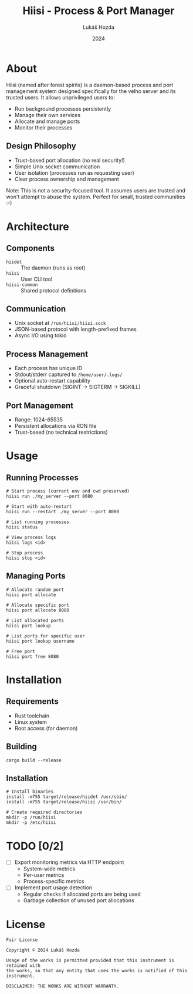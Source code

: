 #+TITLE: Hiisi - Process & Port Manager
#+AUTHOR: Lukáš Hozda
#+DATE: 2024

* About
Hiisi (named after forest spirits) is a daemon-based process and port management
system designed specifically for the velho server and its trusted users. It allows
unprivileged users to:
- Run background processes persistently
- Manage their own services
- Allocate and manage ports
- Monitor their processes

** Design Philosophy
- Trust-based port allocation (no real security!)
- Simple Unix socket communication
- User isolation (processes run as requesting user)
- Clear process ownership and management

Note: This is not a security-focused tool. It assumes users are trusted and
won't attempt to abuse the system. Perfect for small, trusted communities :-)

* Architecture
** Components
- =hiidet= :: The daemon (runs as root)
- =hiisi= :: User CLI tool
- =hiisi-common= :: Shared protocol definitions

** Communication
- Unix socket at =/run/hiisi/hiisi.sock=
- JSON-based protocol with length-prefixed frames
- Async I/O using tokio

** Process Management
- Each process has unique ID
- Stdout/stderr captured to =/home/user/.logs/=
- Optional auto-restart capability
- Graceful shutdown (SIGINT → SIGTERM → SIGKILL)

** Port Management
- Range: 1024-65535
- Persistent allocations via RON file
- Trust-based (no technical restrictions)

* Usage
** Running Processes
#+begin_example
# Start process (current env and cwd preserved)
hiisi run ./my_server --port 8080

# Start with auto-restart
hiisi run --restart ./my_server --port 8080

# List running processes
hiisi status

# View process logs
hiisi logs <id>

# Stop process
hiisi stop <id>
#+end_example

** Managing Ports
#+begin_example
# Allocate random port
hiisi port allocate

# Allocate specific port
hiisi port allocate 8080

# List allocated ports
hiisi port lookup

# List ports for specific user
hiisi port lookup username

# Free port
hiisi port free 8080
#+end_example

* Installation
** Requirements
- Rust toolchain
- Linux system
- Root access (for daemon)

** Building
#+begin_example
cargo build --release
#+end_example

** Installation
#+begin_example
# Install binaries
install -m755 target/release/hiidet /usr/sbin/
install -m755 target/release/hiisi /usr/bin/

# Create required directories
mkdir -p /run/hiisi
mkdir -p /etc/hiisi
#+end_example

* TODO [0/2]
- [ ] Export monitoring metrics via HTTP endpoint
 - System-wide metrics
 - Per-user metrics
 - Process-specific metrics
- [ ] Implement port usage detection
 - Regular checks if allocated ports are being used
 - Garbage collection of unused port allocations

* License
#+begin_example
Fair License

Copyright © 2024 Lukáš Hozda

Usage of the works is permitted provided that this instrument is retained with
the works, so that any entity that uses the works is notified of this instrument.

DISCLAIMER: THE WORKS ARE WITHOUT WARRANTY.
#+end_example
